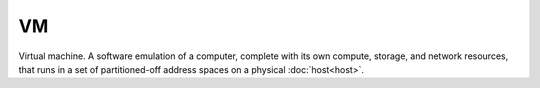 ##
VM
##

Virtual machine. A software emulation of a computer, complete with its own compute, storage, and network resources, that runs in a set of partitioned-off address spaces on a physical :doc:`host<host>`.
